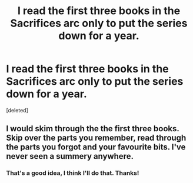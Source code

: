 #+TITLE: I read the first three books in the Sacrifices arc only to put the series down for a year.

* I read the first three books in the Sacrifices arc only to put the series down for a year.
:PROPERTIES:
:Score: 4
:DateUnix: 1469858644.0
:DateShort: 2016-Jul-30
:FlairText: Discussion
:END:
[deleted]


** I would skim through the the first three books. Skip over the parts you remember, read through the parts you forgot and your favourite bits. I've never seen a summery anywhere.
:PROPERTIES:
:Author: jfinner1
:Score: 2
:DateUnix: 1469867673.0
:DateShort: 2016-Jul-30
:END:

*** That's a good idea, I think I'll do that. Thanks!
:PROPERTIES:
:Author: bubblegumpandabear
:Score: 1
:DateUnix: 1469888137.0
:DateShort: 2016-Jul-30
:END:
